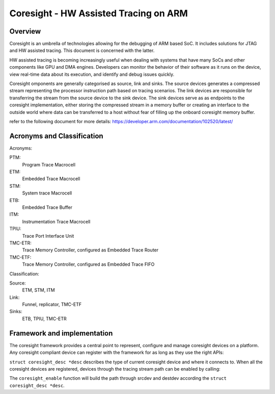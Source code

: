 ======================================
Coresight - HW Assisted Tracing on ARM
======================================

Overview
--------

Coresight is an umbrella of technologies allowing for the debugging of ARM
based SoC.  It includes solutions for JTAG and HW assisted tracing.  This
document is concerned with the latter.

HW assisted tracing is becoming increasingly useful when dealing with systems
that have many SoCs and other components like GPU and DMA engines. Developers
can monitor the behavior of their software as it runs on the device, view
real-time data about its execution, and identify and debug issues quickly.

Coresight omponents are generally categorised as source, link and sinks.
The source devices generates a compressed stream representing the processor
instruction path based on tracing scenarios. The link devices are responsible
for transferring the stream from the source device to the sink device. The sink
devices serve as as endpoints to the coresight implementation, either storing
the compressed stream in a memory buffer or creating an interface to the
outside world where data can be transferred to a host without fear of filling
up the onboard coresight memory buffer.

refer to the following document for more details:
https://developer.arm.com/documentation/102520/latest/


Acronyms and Classification
---------------------------

Acronyms:

PTM:
    Program Trace Macrocell
ETM:
    Embedded Trace Macrocell
STM:
    System trace Macrocell
ETB:
    Embedded Trace Buffer
ITM:
    Instrumentation Trace Macrocell
TPIU:
     Trace Port Interface Unit
TMC-ETR:
        Trace Memory Controller, configured as Embedded Trace Router
TMC-ETF:
        Trace Memory Controller, configured as Embedded Trace FIFO

Classification:

Source:
   ETM, STM, ITM
Link:
   Funnel, replicator, TMC-ETF
Sinks:
   ETB, TPIU, TMC-ETR

Framework and implementation
----------------------------

The coresight framework provides a central point to represent, configure and
manage coresight devices on a platform.  Any coresight compliant device can
register with the framework for as long as they use the right APIs:

.. c:function:: int coresight_register(FAR struct coresight_dev_s *csdev, FAR const struct coresight_desc_s *desc);
.. c:function:: void coresight_unregister(FAR struct coresight_dev_s *csdev);

``struct coresight_desc *desc`` describes the type of current coresight device
and where it connects to. When all the coresight devices are registered,
devices through the tracing stream path can be enabled by calling:

.. c:function:: int coresight_enable(FAR struct coresight_dev_s *srcdev, FAR struct coresight_dev_s *destdev);

The ``coresight_enable`` function will build the path through srcdev and
destdev according the ``struct coresight_desc *desc``.
